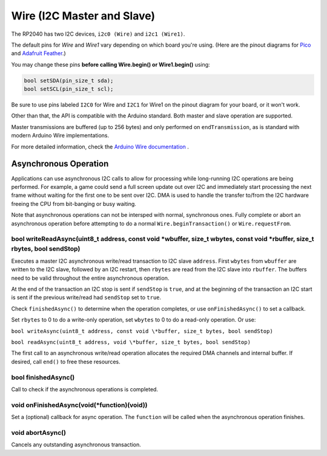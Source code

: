 Wire (I2C Master and Slave)
===========================

The RP2040 has two I2C devices, ``i2c0 (Wire)`` and ``i2c1 (Wire1)``.

The default pins for `Wire` and `Wire1` vary depending on which board you're using.
(Here are the pinout diagrams for `Pico <https://datasheets.raspberrypi.org/pico/Pico-R3-A4-Pinout.pdf>`_
and `Adafruit Feather <https://learn.adafruit.com/assets/100740>`_.)

You may change these pins **before calling Wire.begin() or Wire1.begin()** using:

.. code:: cpp

        bool setSDA(pin_size_t sda);
        bool setSCL(pin_size_t scl);

Be sure to use pins labeled ``I2C0`` for Wire and ``I2C1`` for Wire1 on the pinout
diagram for your board, or it won't work.

Other than that, the API is compatible with the Arduino standard.
Both master and slave operation are supported.

Master transmissions are buffered (up to 256 bytes) and only performed
on ``endTransmission``, as is standard with modern Arduino Wire implementations.

For more detailed information, check the `Arduino Wire documentation <https://www.arduino.cc/en/reference/wire>`_ .

Asynchronous Operation
----------------------

Applications can use asynchronous I2C calls to allow for processing while long-running I2C operations are
being performed.  For example, a game could send a full screen update out over I2C and immediately start
processing the next frame without waiting for the first one to be sent over I2C.  DMA is used to handle
the transfer to/from the I2C hardware freeing the CPU from bit-banging or busy waiting.

Note that asynchronous operations can not be intersped with normal, synchronous ones.  Fully complete or 
abort an asynchronous operation before attempting to do a normal ``Wire.beginTransaction()`` or
``Wire.requestFrom``.


bool writeReadAsync(uint8_t address, const void \*wbuffer, size_t wbytes, const void \*rbuffer, size_t rbytes, bool sendStop)
~~~~~~~~~~~~~~~~~~~~~~~~~~~~~~~~~~~~~~~~~~~~~~~~~~~~~~~~~~~~~~~~~~~~~~~~~~~~~~~~~~~~~~~~~~~~~~~~~~~~~~~~~~~~~~~~~~~~~~~~~~~~~
Executes a master I2C asynchronous write/read transaction to I2C slave ``address``.  First ``wbytes`` from
``wbuffer`` are written to the I2C slave, followed by an I2C restart, then ``rbytes`` are read from the
I2C slave into ``rbuffer``. The buffers need to be valid throughout the entire asynchronous operation.

At the end of the transaction an I2C stop is sent if ``sendStop`` is ``true``, and at the beginning of the
transaction an I2C start is sent if the previous write/read had ``sendStop`` set to ``true``.

Check ``finishedAsync()`` to determine when the operation completes, or use ``onFinishedAsync()`` to set a
callback.

Set ``rbytes`` to 0 to do a write-only operation, set ``wbytes`` to 0 to do a read-only operation. Or use:

``bool writeAsync(uint8_t address, const void \*buffer, size_t bytes, bool sendStop)``

``bool readAsync(uint8_t address, void \*buffer, size_t bytes, bool sendStop)``

The first call to an asynchronous write/read operation allocates the required DMA channels and internal
buffer.  If desired, call ``end()`` to free these resources.

bool finishedAsync()
~~~~~~~~~~~~~~~~~~~~
Call to check if the asynchronous operations is completed.

void onFinishedAsync(void(*function)(void))
~~~~~~~~~~~~~~~~~~~~~~~~~~~~~~~~~~~~~~~~~~~
Set a (optional) callback for async operation.  The ``function`` will be called when the asynchronous
operation finishes.

void abortAsync()
~~~~~~~~~~~~~~~~~
Cancels any outstanding asynchronous transaction.
